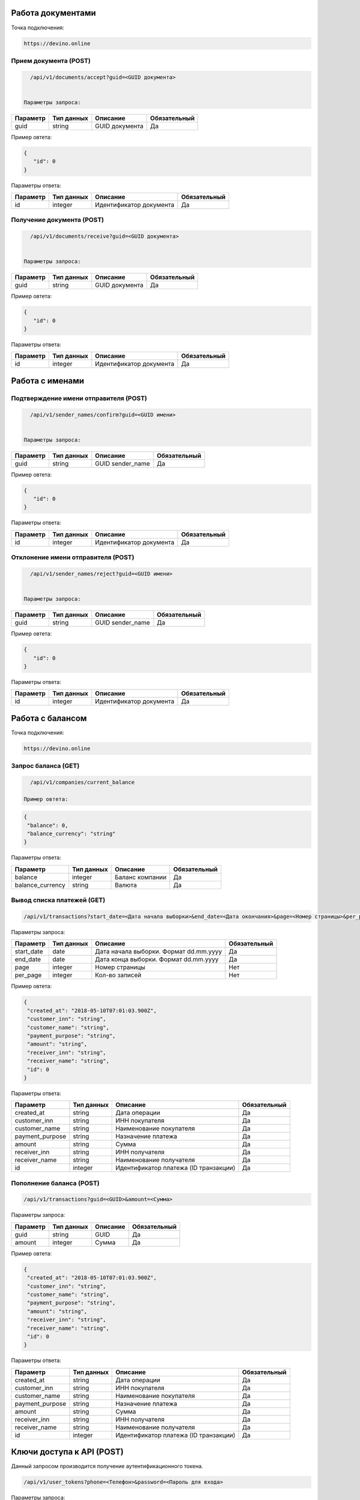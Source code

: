 Работа документами
==================

Точка подключения:
   
.. code-block:: json

   https://devino.online
   


Прием документа (POST)
----------------------

.. code-block:: json

   /api/v1/documents/accept?guid=<GUID документа>
   
   
 Параметры запроса:
 
+----------------------+------------+--------------------------------------------------------+--------------+
|      Параметр        | Тип данных |    Описание                                            |Обязательный  |
+======================+============+========================================================+==============+
| guid                 |   string   |  GUID документа                                        |       Да     |
+----------------------+------------+--------------------------------------------------------+--------------+

Пример овтета:

.. code-block:: json

   {
      "id": 0
   }
   
 
Параметры ответа:
 
+----------------------+------------+--------------------------------------------------------+--------------+
|      Параметр        | Тип данных |    Описание                                            |Обязательный  |
+======================+============+========================================================+==============+
| id                   |   integer  |  Идентификатор документа                               |       Да     |
+----------------------+------------+--------------------------------------------------------+--------------+


Получение документа (POST)
--------------------------

.. code-block:: json

   /api/v1/documents/receive?guid=<GUID документа>
   
   
 Параметры запроса:
 
+----------------------+------------+--------------------------------------------------------+--------------+
|      Параметр        | Тип данных |    Описание                                            |Обязательный  |
+======================+============+========================================================+==============+
| guid                 |   string   |  GUID документа                                        |       Да     |
+----------------------+------------+--------------------------------------------------------+--------------+

Пример овтета:

.. code-block:: json

   {
      "id": 0
   }
   
 
Параметры ответа:
 
+----------------------+------------+--------------------------------------------------------+--------------+
|      Параметр        | Тип данных |    Описание                                            |Обязательный  |
+======================+============+========================================================+==============+
| id                   |   integer  |  Идентификатор документа                               |       Да     |
+----------------------+------------+--------------------------------------------------------+--------------+


Работа с именами
================

Подтверждение имени отправителя (POST)
--------------------------------------

.. code-block:: json

   /api/v1/sender_names/confirm?guid=<GUID имени>
   
   
 Параметры запроса:
 
+----------------------+------------+--------------------------------------------------------+--------------+
|      Параметр        | Тип данных |    Описание                                            |Обязательный  |
+======================+============+========================================================+==============+
| guid                 |   string   |  GUID sender_name                                      |       Да     |
+----------------------+------------+--------------------------------------------------------+--------------+

Пример овтета:

.. code-block:: json

   {
      "id": 0
   }
   
 
Параметры ответа:
 
+----------------------+------------+--------------------------------------------------------+--------------+
|      Параметр        | Тип данных |    Описание                                            |Обязательный  |
+======================+============+========================================================+==============+
| id                   |   integer  |  Идентификатор документа                               |       Да     |
+----------------------+------------+--------------------------------------------------------+--------------+


Отклонение имени отправителя (POST)
-----------------------------------

.. code-block:: json

   /api/v1/sender_names/reject?guid=<GUID имени>
   
   
 Параметры запроса:
 
+----------------------+------------+--------------------------------------------------------+--------------+
|      Параметр        | Тип данных |    Описание                                            |Обязательный  |
+======================+============+========================================================+==============+
| guid                 |   string   |  GUID sender_name                                      |       Да     |
+----------------------+------------+--------------------------------------------------------+--------------+

Пример овтета:

.. code-block:: json

   {
      "id": 0
   }
   
 
Параметры ответа:
 
+----------------------+------------+--------------------------------------------------------+--------------+
|      Параметр        | Тип данных |    Описание                                            |Обязательный  |
+======================+============+========================================================+==============+
| id                   |   integer  |  Идентификатор документа                               |       Да     |
+----------------------+------------+--------------------------------------------------------+--------------+


Работа с балансом
=================

Точка подключения:
   
.. code-block:: json

   https://devino.online


Запрос баланса (GET)
--------------------

   
.. code-block:: json

   /api/v1/companies/current_balance
   
 Пример овтета:

.. code-block:: json

   {
    "balance": 0,
    "balance_currency": "string"
   }
   
 
Параметры ответа:
 
+----------------------+------------+--------------------------------------------------------+--------------+
|      Параметр        | Тип данных |    Описание                                            |Обязательный  |
+======================+============+========================================================+==============+
| balance              |   integer  |  Баланс компании                                       |       Да     |
+----------------------+------------+--------------------------------------------------------+--------------+
| balance_currency     |   string   |  Валюта                                                |       Да     |
+----------------------+------------+--------------------------------------------------------+--------------+

Вывод списка платежей (GET)
---------------------------

.. code-block:: json

   /api/v1/transactions?start_date=<Дата начала выборки>&end_date=<Дата окончания>&page=<Номер страницы>&per_page=<Кол-во записей>
   
   
Параметры запроса:
 
+----------------------+------------+----------------------------------------------------+--------------+
|      Параметр        | Тип данных |    Описание                                        |Обязательный  |
+======================+============+====================================================+==============+
| start_date           |   date     |  Дата начала выборки. Формат dd.mm.yyyy            |       Да     |
+----------------------+------------+----------------------------------------------------+--------------+
| end_date             |   date     |  Дата конца выборки. Формат dd.mm.yyyy             |       Да     |
+----------------------+------------+----------------------------------------------------+--------------+
| page                 |   integer  |  Номер страницы                                    |       Нет    |
+----------------------+------------+----------------------------------------------------+--------------+
| per_page             |   integer  |  Кол-во записей                                    |       Нет    |
+----------------------+------------+----------------------------------------------------+--------------+

Пример овтета:

.. code-block:: json

   {
    "created_at": "2018-05-10T07:01:03.900Z",
    "customer_inn": "string",
    "customer_name": "string",
    "payment_purpose": "string",
    "amount": "string",
    "receiver_inn": "string",
    "receiver_name": "string",
    "id": 0
   }
   
   
Параметры ответа:
 
+----------------------+------------+--------------------------------------------------------+--------------+
|      Параметр        | Тип данных |    Описание                                            |Обязательный  |
+======================+============+========================================================+==============+
| created_at           |   string   |  Дата операции                                         |       Да     |
+----------------------+------------+--------------------------------------------------------+--------------+
| customer_inn         |   string   |  ИНН покупателя                                        |       Да     |
+----------------------+------------+--------------------------------------------------------+--------------+
| customer_name        |   string   |  Наименование покупателя                               |       Да     |
+----------------------+------------+--------------------------------------------------------+--------------+
| payment_purpose      |   string   |  Назначение платежа                                    |       Да     |
+----------------------+------------+--------------------------------------------------------+--------------+
| amount               |   string   |  Сумма                                                 |       Да     |
+----------------------+------------+--------------------------------------------------------+--------------+
| receiver_inn         |   string   |  ИНН получателя                                        |       Да     |
+----------------------+------------+--------------------------------------------------------+--------------+
| receiver_name        |   string   |  Наименование получателя                               |       Да     |
+----------------------+------------+--------------------------------------------------------+--------------+
| id                   |   integer  |  Идентификатор платежа (ID транзакции)                 |       Да     |
+----------------------+------------+--------------------------------------------------------+--------------+


Пополнение баланса (POST)
-------------------------

.. code-block:: json

   /api/v1/transactions?guid=<GUID>&amount=<Сумма>
   
 

Параметры запроса:
 
+----------------------+------------+----------------------------------------------------+--------------+
|      Параметр        | Тип данных |    Описание                                        |Обязательный  |
+======================+============+====================================================+==============+
| guid                 |   string   |  GUID                                              |       Да     |
+----------------------+------------+----------------------------------------------------+--------------+
| amount               |   integer  |  Сумма                                             |       Да     |
+----------------------+------------+----------------------------------------------------+--------------+


Пример овтета:

.. code-block:: json

   {
    "created_at": "2018-05-10T07:01:03.900Z",
    "customer_inn": "string",
    "customer_name": "string",
    "payment_purpose": "string",
    "amount": "string",
    "receiver_inn": "string",
    "receiver_name": "string",
    "id": 0
   }
   
   
Параметры ответа:
 
+----------------------+------------+--------------------------------------------------------+--------------+
|      Параметр        | Тип данных |    Описание                                            |Обязательный  |
+======================+============+========================================================+==============+
| created_at           |   string   |  Дата операции                                         |       Да     |
+----------------------+------------+--------------------------------------------------------+--------------+
| customer_inn         |   string   |  ИНН покупателя                                        |       Да     |
+----------------------+------------+--------------------------------------------------------+--------------+
| customer_name        |   string   |  Наименование покупателя                               |       Да     |
+----------------------+------------+--------------------------------------------------------+--------------+
| payment_purpose      |   string   |  Назначение платежа                                    |       Да     |
+----------------------+------------+--------------------------------------------------------+--------------+
| amount               |   string   |  Сумма                                                 |       Да     |
+----------------------+------------+--------------------------------------------------------+--------------+
| receiver_inn         |   string   |  ИНН получателя                                        |       Да     |
+----------------------+------------+--------------------------------------------------------+--------------+
| receiver_name        |   string   |  Наименование получателя                               |       Да     |
+----------------------+------------+--------------------------------------------------------+--------------+
| id                   |   integer  |  Идентификатор платежа (ID транзакции)                 |       Да     |
+----------------------+------------+--------------------------------------------------------+--------------+


Ключи доступа к API (POST)
==========================

Данный запросом производится получение аутентификационного токена.

.. code-block:: json

   /api/v1/user_tokens?phone=<Телефон>&password=<Пароль для входа>
   

Параметры запроса:
 
+----------------------+------------+----------------------------------------------------+--------------+
|      Параметр        | Тип данных |    Описание                                        |Обязательный  |
+======================+============+====================================================+==============+
| phone                |   string   |  Телефон                                           |       Да     |
+----------------------+------------+----------------------------------------------------+--------------+
| password             |   string   |  Пароль для входа                                  |       Да     |
+----------------------+------------+----------------------------------------------------+--------------+


Пример овтета:

.. code-block:: json

   {
      "id": 0,
      "phone_number": "string",
      "token": "string"
   }
   
   
Параметры ответа:
 
+----------------------+------------+--------------------------------------------------------+--------------+
|      Параметр        | Тип данных |    Описание                                            |Обязательный  |
+======================+============+========================================================+==============+
| id                   |   integer   |  Идентификатор пользователя                           |       Да     |
+----------------------+------------+--------------------------------------------------------+--------------+
| phone_number         |   string   |  Телефон                                               |       Да     |
+----------------------+------------+--------------------------------------------------------+--------------+
| token                |   string   |  Токен авторизации                                     |       Да     |
+----------------------+------------+--------------------------------------------------------+--------------+

Коды ошибок
===========

+----------------------+--------------------------------------+
|   HTTP status code   | Описание                             |
+======================+======================================+
| 401                  | Неверный токен или формат заголовка  |
+----------------------+--------------------------------------+
| 403                  | Нет прав доступа к ресурсу           |
+----------------------+--------------------------------------+
| 404                  | Запрашиваемый ресурс не найден       |
+----------------------+--------------------------------------+
| 422                  | Ошибка валидации                     |
+----------------------+--------------------------------------+
